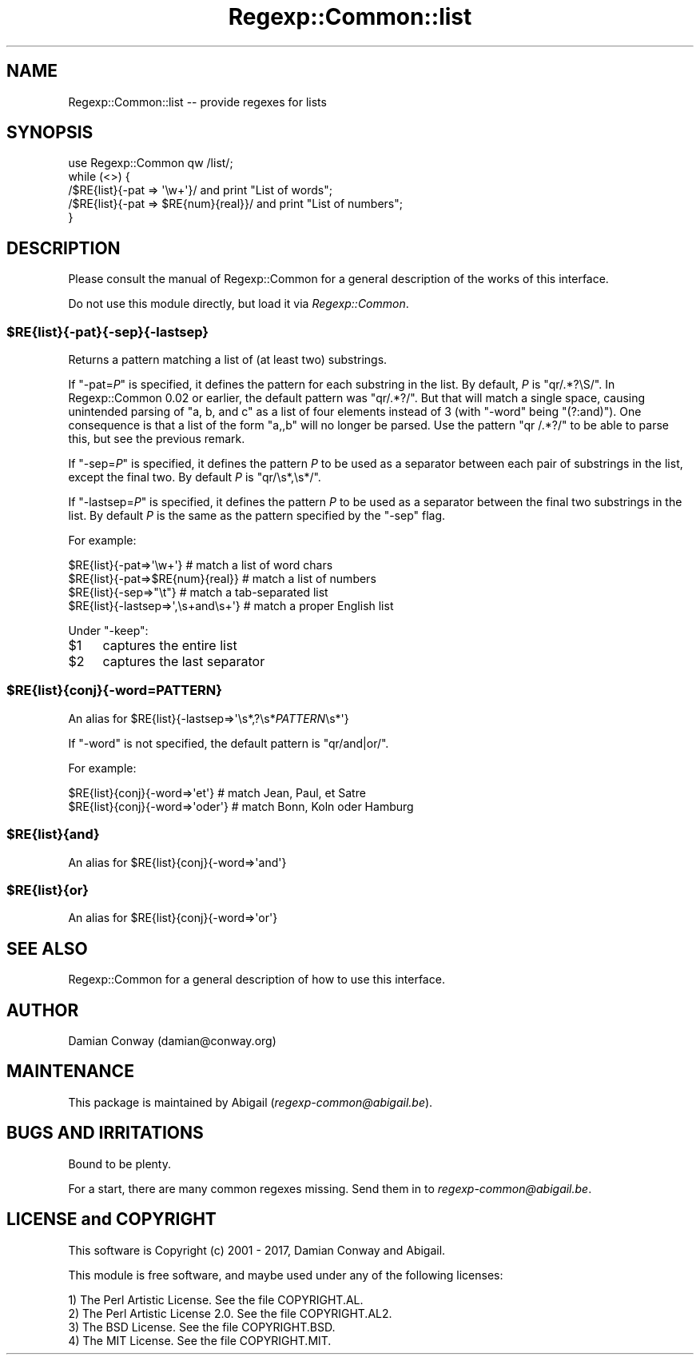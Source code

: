 .\" Automatically generated by Pod::Man 4.09 (Pod::Simple 3.35)
.\"
.\" Standard preamble:
.\" ========================================================================
.de Sp \" Vertical space (when we can't use .PP)
.if t .sp .5v
.if n .sp
..
.de Vb \" Begin verbatim text
.ft CW
.nf
.ne \\$1
..
.de Ve \" End verbatim text
.ft R
.fi
..
.\" Set up some character translations and predefined strings.  \*(-- will
.\" give an unbreakable dash, \*(PI will give pi, \*(L" will give a left
.\" double quote, and \*(R" will give a right double quote.  \*(C+ will
.\" give a nicer C++.  Capital omega is used to do unbreakable dashes and
.\" therefore won't be available.  \*(C` and \*(C' expand to `' in nroff,
.\" nothing in troff, for use with C<>.
.tr \(*W-
.ds C+ C\v'-.1v'\h'-1p'\s-2+\h'-1p'+\s0\v'.1v'\h'-1p'
.ie n \{\
.    ds -- \(*W-
.    ds PI pi
.    if (\n(.H=4u)&(1m=24u) .ds -- \(*W\h'-12u'\(*W\h'-12u'-\" diablo 10 pitch
.    if (\n(.H=4u)&(1m=20u) .ds -- \(*W\h'-12u'\(*W\h'-8u'-\"  diablo 12 pitch
.    ds L" ""
.    ds R" ""
.    ds C` ""
.    ds C' ""
'br\}
.el\{\
.    ds -- \|\(em\|
.    ds PI \(*p
.    ds L" ``
.    ds R" ''
.    ds C`
.    ds C'
'br\}
.\"
.\" Escape single quotes in literal strings from groff's Unicode transform.
.ie \n(.g .ds Aq \(aq
.el       .ds Aq '
.\"
.\" If the F register is >0, we'll generate index entries on stderr for
.\" titles (.TH), headers (.SH), subsections (.SS), items (.Ip), and index
.\" entries marked with X<> in POD.  Of course, you'll have to process the
.\" output yourself in some meaningful fashion.
.\"
.\" Avoid warning from groff about undefined register 'F'.
.de IX
..
.if !\nF .nr F 0
.if \nF>0 \{\
.    de IX
.    tm Index:\\$1\t\\n%\t"\\$2"
..
.    if !\nF==2 \{\
.        nr % 0
.        nr F 2
.    \}
.\}
.\" ========================================================================
.\"
.IX Title "Regexp::Common::list 3"
.TH Regexp::Common::list 3 "2017-06-02" "perl v5.26.1" "User Contributed Perl Documentation"
.\" For nroff, turn off justification.  Always turn off hyphenation; it makes
.\" way too many mistakes in technical documents.
.if n .ad l
.nh
.SH "NAME"
Regexp::Common::list \-\- provide regexes for lists
.SH "SYNOPSIS"
.IX Header "SYNOPSIS"
.Vb 1
\&    use Regexp::Common qw /list/;
\&
\&    while (<>) {
\&        /$RE{list}{\-pat => \*(Aq\ew+\*(Aq}/          and print "List of words";
\&        /$RE{list}{\-pat => $RE{num}{real}}/ and print "List of numbers";
\&    }
.Ve
.SH "DESCRIPTION"
.IX Header "DESCRIPTION"
Please consult the manual of Regexp::Common for a general description
of the works of this interface.
.PP
Do not use this module directly, but load it via \fIRegexp::Common\fR.
.ie n .SS "$RE{list}{\-pat}{\-sep}{\-lastsep}"
.el .SS "\f(CW$RE{list}{\-pat}{\-sep}{\-lastsep}\fP"
.IX Subsection "$RE{list}{-pat}{-sep}{-lastsep}"
Returns a pattern matching a list of (at least two) substrings.
.PP
If \f(CW\*(C`\-pat=\f(CIP\f(CW\*(C'\fR is specified, it defines the pattern for each substring
in the list. By default, \fIP\fR is \f(CW\*(C`qr/.*?\eS/\*(C'\fR. In Regexp::Common 0.02
or earlier, the default pattern was \f(CW\*(C`qr/.*?/\*(C'\fR. But that will match
a single space, causing unintended parsing of \f(CW\*(C`a, b, and c\*(C'\fR as a
list of four elements instead of 3 (with \f(CW\*(C`\-word\*(C'\fR being \f(CW\*(C`(?:and)\*(C'\fR).
One consequence is that a list of the form \*(L"a,,b\*(R" will no longer be
parsed. Use the pattern \f(CW\*(C`qr /.*?/\*(C'\fR to be able to parse this, but see
the previous remark.
.PP
If \f(CW\*(C`\-sep=\f(CIP\f(CW\*(C'\fR is specified, it defines the pattern \fIP\fR to be used as
a separator between each pair of substrings in the list, except the final two.
By default \fIP\fR is \f(CW\*(C`qr/\es*,\es*/\*(C'\fR.
.PP
If \f(CW\*(C`\-lastsep=\f(CIP\f(CW\*(C'\fR is specified, it defines the pattern \fIP\fR to be used as
a separator between the final two substrings in the list.
By default \fIP\fR is the same as the pattern specified by the \f(CW\*(C`\-sep\*(C'\fR flag.
.PP
For example:
.PP
.Vb 4
\&      $RE{list}{\-pat=>\*(Aq\ew+\*(Aq}                # match a list of word chars
\&      $RE{list}{\-pat=>$RE{num}{real}}       # match a list of numbers
\&      $RE{list}{\-sep=>"\et"}                 # match a tab\-separated list
\&      $RE{list}{\-lastsep=>\*(Aq,\es+and\es+\*(Aq}     # match a proper English list
.Ve
.PP
Under \f(CW\*(C`\-keep\*(C'\fR:
.ie n .IP "$1" 4
.el .IP "\f(CW$1\fR" 4
.IX Item "$1"
captures the entire list
.ie n .IP "$2" 4
.el .IP "\f(CW$2\fR" 4
.IX Item "$2"
captures the last separator
.ie n .SS "$RE{list}{conj}{\-word=\f(CIPATTERN\fP}"
.el .SS "\f(CW$RE{list}{conj}{\-word=\fP\f(CIPATTERN\fP\f(CW}\fP"
.IX Subsection "$RE{list}{conj}{-word=PATTERN}"
An alias for \f(CW$RE{list}{\-lastsep=>\*(Aq\es*,?\es*\f(CIPATTERN\f(CW\es*\*(Aq}\fR
.PP
If \f(CW\*(C`\-word\*(C'\fR is not specified, the default pattern is \f(CW\*(C`qr/and|or/\*(C'\fR.
.PP
For example:
.PP
.Vb 2
\&      $RE{list}{conj}{\-word=>\*(Aqet\*(Aq}        # match Jean, Paul, et Satre
\&      $RE{list}{conj}{\-word=>\*(Aqoder\*(Aq}      # match Bonn, Koln oder Hamburg
.Ve
.ie n .SS "$RE{list}{and}"
.el .SS "\f(CW$RE{list}{and}\fP"
.IX Subsection "$RE{list}{and}"
An alias for \f(CW$RE{list}{conj}{\-word=>\*(Aqand\*(Aq}\fR
.ie n .SS "$RE{list}{or}"
.el .SS "\f(CW$RE{list}{or}\fP"
.IX Subsection "$RE{list}{or}"
An alias for \f(CW$RE{list}{conj}{\-word=>\*(Aqor\*(Aq}\fR
.SH "SEE ALSO"
.IX Header "SEE ALSO"
Regexp::Common for a general description of how to use this interface.
.SH "AUTHOR"
.IX Header "AUTHOR"
Damian Conway (damian@conway.org)
.SH "MAINTENANCE"
.IX Header "MAINTENANCE"
This package is maintained by Abigail (\fIregexp\-common@abigail.be\fR).
.SH "BUGS AND IRRITATIONS"
.IX Header "BUGS AND IRRITATIONS"
Bound to be plenty.
.PP
For a start, there are many common regexes missing.
Send them in to \fIregexp\-common@abigail.be\fR.
.SH "LICENSE and COPYRIGHT"
.IX Header "LICENSE and COPYRIGHT"
This software is Copyright (c) 2001 \- 2017, Damian Conway and Abigail.
.PP
This module is free software, and maybe used under any of the following
licenses:
.PP
.Vb 4
\& 1) The Perl Artistic License.     See the file COPYRIGHT.AL.
\& 2) The Perl Artistic License 2.0. See the file COPYRIGHT.AL2.
\& 3) The BSD License.               See the file COPYRIGHT.BSD.
\& 4) The MIT License.               See the file COPYRIGHT.MIT.
.Ve

